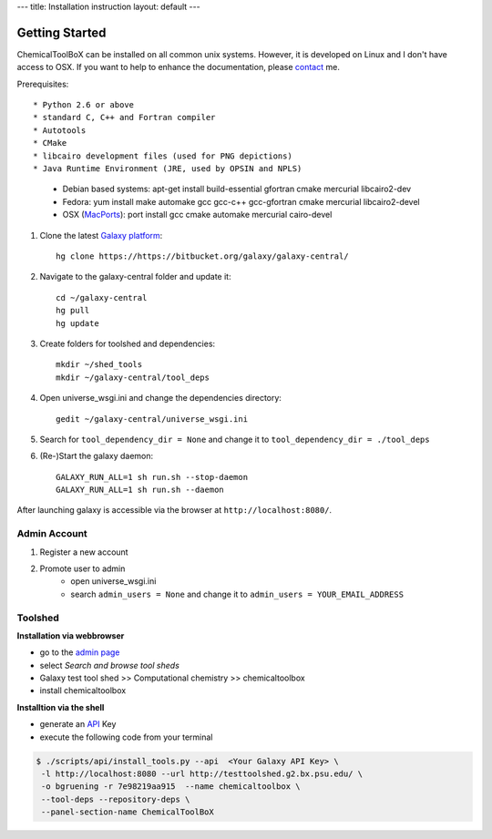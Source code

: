 ---
title: Installation instruction
layout: default
---

===============
Getting Started
===============

ChemicalToolBoX can be installed on all common unix systems.
However, it is developed on Linux and I don't have access to OSX.
If you want to help to enhance the documentation, please contact_ me.

.. _contact: https://github.com/bgruening

Prerequisites::

* Python 2.6 or above
* standard C, C++ and Fortran compiler
* Autotools
* CMake
* libcairo development files (used for PNG depictions)
* Java Runtime Environment (JRE, used by OPSIN and NPLS)

    - Debian based systems: apt-get install build-essential gfortran cmake mercurial libcairo2-dev
    - Fedora: yum install make automake gcc gcc-c++ gcc-gfortran cmake mercurial libcairo2-devel
    - OSX (MacPorts_): port install gcc cmake automake mercurial cairo-devel

.. _macports: http://www.macports.org/


1. Clone the latest `Galaxy platform`_::

	hg clone https://https://bitbucket.org/galaxy/galaxy-central/

.. _Galaxy platform: http://wiki.galaxyproject.org/Admin/Get%20Galaxy

2. Navigate to the galaxy-central folder and update it::
	
	cd ~/galaxy-central
	hg pull
	hg update

3. Create folders for toolshed and dependencies::

	mkdir ~/shed_tools
	mkdir ~/galaxy-central/tool_deps

4. Open universe_wsgi.ini and change the dependencies directory::

	gedit ~/galaxy-central/universe_wsgi.ini


5. Search for ``tool_dependency_dir = None`` and change it to ``tool_dependency_dir = ./tool_deps``

6. (Re-)Start the galaxy daemon::

	GALAXY_RUN_ALL=1 sh run.sh --stop-daemon
	GALAXY_RUN_ALL=1 sh run.sh --daemon

After launching galaxy is accessible via the browser at ``http://localhost:8080/``.

Admin Account
=============

1. Register a new account

2. Promote user to admin
	- open universe_wsgi.ini
	- search ``admin_users = None`` and change it to ``admin_users = YOUR_EMAIL_ADDRESS``

Toolshed
========

**Installation via webbrowser**

- go to the `admin page`_
- select *Search and browse tool sheds*
- Galaxy test tool shed >> Computational chemistry >> chemicaltoolbox
- install chemicaltoolbox

**Installtion via the shell**

- generate an API_ Key
- execute the following code from your terminal

.. code-block:: console

   $ ./scripts/api/install_tools.py --api  <Your Galaxy API Key> \
    -l http://localhost:8080 --url http://testtoolshed.g2.bx.psu.edu/ \
    -o bgruening -r 7e98219aa915  --name chemicaltoolbox \
    --tool-deps --repository-deps \
    --panel-section-name ChemicalToolBoX


.. _admin page: http://localhost:8080/admin
.. _API: http://wiki.galaxyproject.org/Admin/API#Generate_the_Admin_Account_API_Key



